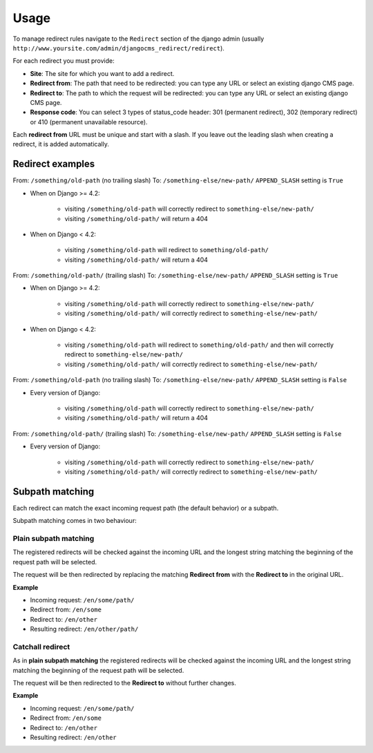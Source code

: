 =====
Usage
=====

To manage redirect rules navigate to the ``Redirect`` section of the django admin
(usually ``http://www.yoursite.com/admin/djangocms_redirect/redirect``).

For each redirect you must provide:

* **Site**: The site for which you want to add a redirect.
* **Redirect from**: The path that need to be redirected: you can type any URL or select an existing django CMS page.
* **Redirect to**: The path to which the request will be redirected: you can type any URL or select an existing django CMS page.
* **Response code**: You can select 3 types of status_code header: 301 (permanent redirect), 302 (temporary redirect) or 410 (permanent unavailable resource).

Each **redirect from** URL must be unique and start with a slash. If you leave out the
leading slash when creating a redirect, it is added automatically.

*****************
Redirect examples
*****************

From: ``/something/old-path`` (no trailing slash)
To: ``/something-else/new-path/``
``APPEND_SLASH`` setting is ``True``

* When on Django >= 4.2:

    * visiting ``/something/old-path`` will correctly redirect to ``something-else/new-path/``
    * visiting ``/something/old-path/`` will return a 404

* When on Django < 4.2:

    * visiting ``/something/old-path`` will redirect to ``something/old-path/``
    * visiting ``/something/old-path/`` will return a 404

From: ``/something/old-path/`` (trailing slash)
To: ``/something-else/new-path/``
``APPEND_SLASH`` setting is ``True``

* When on Django >= 4.2:

    * visiting ``/something/old-path`` will correctly redirect to ``something-else/new-path/``
    * visiting ``/something/old-path/`` will correctly redirect to ``something-else/new-path/``

* When on Django < 4.2:

    * visiting ``/something/old-path`` will redirect to ``something/old-path/`` and then will correctly redirect to ``something-else/new-path/``
    * visiting ``/something/old-path/`` will correctly redirect to ``something-else/new-path/``

From: ``/something/old-path`` (no trailing slash)
To: ``/something-else/new-path/``
``APPEND_SLASH`` setting is ``False``

* Every version of Django:

    * visiting ``/something/old-path`` will correctly redirect to ``something-else/new-path/``
    * visiting ``/something/old-path/`` will return a 404

From: ``/something/old-path/`` (trailing slash)
To: ``/something-else/new-path/``
``APPEND_SLASH`` setting is ``False``

* Every version of Django:

    * visiting ``/something/old-path`` will correctly redirect to ``something-else/new-path/``
    * visiting ``/something/old-path/`` will correctly redirect to ``something-else/new-path/``

****************
Subpath matching
****************

Each redirect can match the exact incoming request path (the default behavior) or a subpath.

Subpath matching comes in two behaviour:

Plain subpath matching
======================

The registered redirects will be checked against the incoming URL and the longest string matching the beginning of the request path will be selected.

The request will be then redirected by replacing the matching **Redirect from** with the **Redirect to** in the original URL.

**Example**

* Incoming request: ``/en/some/path/``
* Redirect from: ``/en/some``
* Redirect to: ``/en/other``
* Resulting redirect: ``/en/other/path/``


Catchall redirect
=================

As in **plain subpath matching** the registered redirects will be checked against the incoming URL and the longest string matching the beginning of the request path will be selected.

The request will be then redirected to the **Redirect to** without further changes.

**Example**

* Incoming request: ``/en/some/path/``
* Redirect from: ``/en/some``
* Redirect to: ``/en/other``
* Resulting redirect: ``/en/other``
